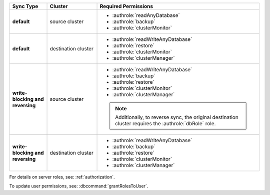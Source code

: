 ..
   Comment: The nested lists need blank lines before and after each list
            plus extra indents 

.. list-table::
   :header-rows: 1
   :stub-columns: 1
   :widths: 15 20 65

   * - Sync Type
     - Cluster
     - Required Permissions

   * - default
     - source cluster
     - - :authrole:`readAnyDatabase`
       - :authrole:`backup`
       - :authrole:`clusterMonitor`

   * - default
     - destination cluster
     - - :authrole:`readWriteAnyDatabase`
       - :authrole:`restore`
       - :authrole:`clusterMonitor`
       - :authrole:`clusterManager`

   * - write-blocking and reversing
     - source cluster
     -  - :authrole:`readWriteAnyDatabase`
        - :authrole:`backup`
        - :authrole:`restore`
        - :authrole:`clusterMonitor`
        - :authrole:`clusterManager`

        .. note::

           Additionally, to reverse sync, the original destination cluster
           requires the :authrole:`dbRole` role.

   * - write-blocking and reversing
     - destination cluster
     - - :authrole:`readWriteAnyDatabase`
       - :authrole:`backup`
       - :authrole:`restore`
       - :authrole:`clusterMonitor`
       - :authrole:`clusterManager`


For details on server roles, see: :ref:`authorization`.

To update user permissions, see: :dbcommand:`grantRolesToUser`.

